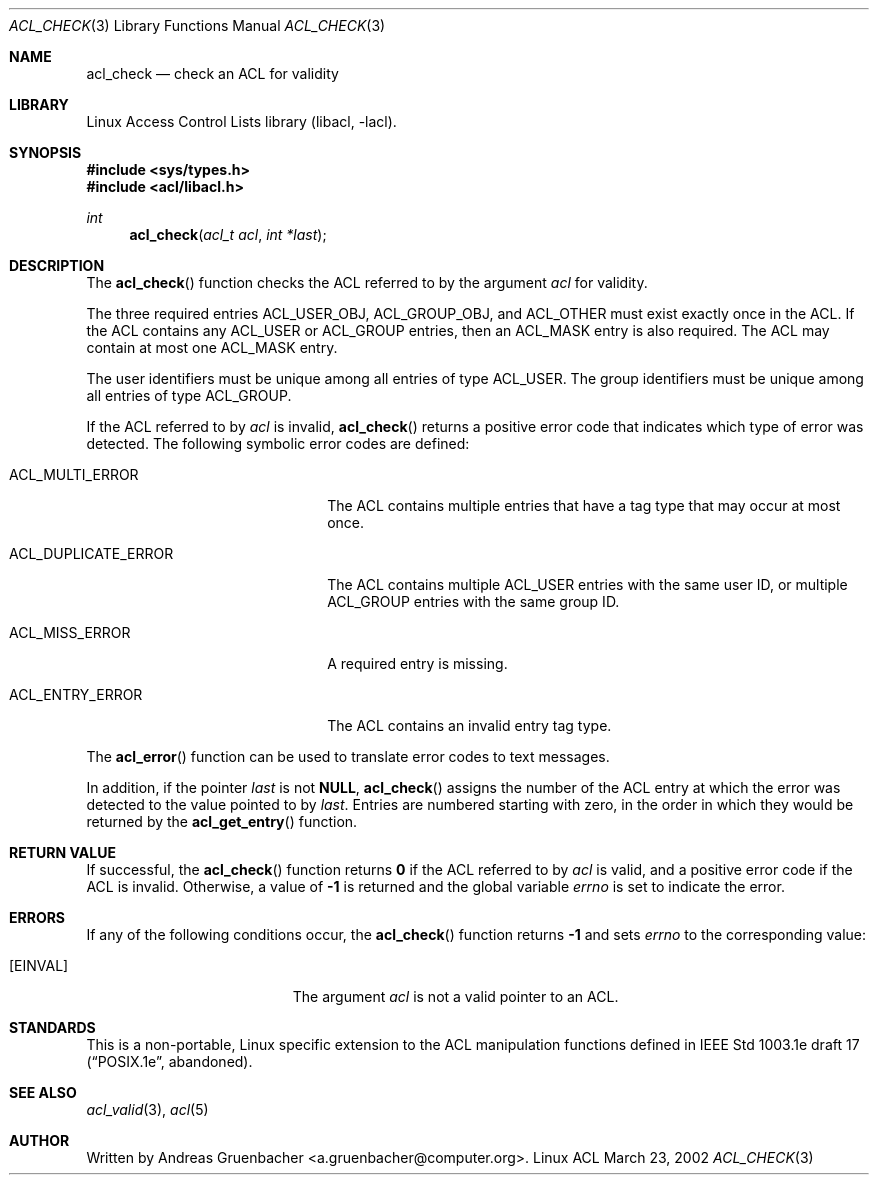.\" Access Control Lists manual pages
.\"
.\" (C) 2002 Andreas Gruenbacher, <a.gruenbacher@computer.org>
.\"
.\" THIS SOFTWARE IS PROVIDED BY THE AUTHOR AND CONTRIBUTORS ``AS IS'' AND
.\" ANY EXPRESS OR IMPLIED WARRANTIES, INCLUDING, BUT NOT LIMITED TO, THE
.\" IMPLIED WARRANTIES OF MERCHANTABILITY AND FITNESS FOR A PARTICULAR PURPOSE
.\" ARE DISCLAIMED.  IN NO EVENT SHALL THE AUTHOR OR CONTRIBUTORS BE LIABLE
.\" FOR ANY DIRECT, INDIRECT, INCIDENTAL, SPECIAL, EXEMPLARY, OR CONSEQUENTIAL
.\" DAMAGES (INCLUDING, BUT NOT LIMITED TO, PROCUREMENT OF SUBSTITUTE GOODS
.\" OR SERVICES; LOSS OF USE, DATA, OR PROFITS; OR BUSINESS INTERRUPTION)
.\" HOWEVER CAUSED AND ON ANY THEORY OF LIABILITY, WHETHER IN CONTRACT, STRICT
.\" LIABILITY, OR TORT (INCLUDING NEGLIGENCE OR OTHERWISE) ARISING IN ANY WAY
.\" OUT OF THE USE OF THIS SOFTWARE, EVEN IF ADVISED OF THE POSSIBILITY OF
.\" SUCH DAMAGE.
.\"
.Dd March 23, 2002
.Dt ACL_CHECK 3
.Os "Linux ACL"
.Sh NAME
.Nm acl_check
.Nd check an ACL for validity
.Sh LIBRARY
Linux Access Control Lists library (libacl, \-lacl).
.Sh SYNOPSIS
.In sys/types.h
.In acl/libacl.h
.Ft int
.Fn acl_check "acl_t acl" "int *last"
.Sh DESCRIPTION
The
.Fn acl_check
function checks the ACL referred to by the argument
.Va acl
for validity.
.Pp
The three required entries ACL_USER_OBJ, ACL_GROUP_OBJ, and ACL_OTHER
must exist exactly once in the ACL. If the ACL contains any ACL_USER or
ACL_GROUP entries, then an ACL_MASK entry is also required. The ACL
may contain at most one ACL_MASK entry.
.Pp
The user identifiers must be unique among all entries of type ACL_USER.
The group identifiers must be unique among all entries of type ACL_GROUP.
.Pp
If the ACL referred to by
.Va acl
is invalid,
.Fn acl_check
returns a positive error code that indicates which type of error was detected.
The following symbolic error codes are defined:
.Bl -tag -width ACL_DUPLICATE_ERROR.
.It ACL_MULTI_ERROR
The ACL contains multiple entries that have a tag type
that may occur at most once.
.It ACL_DUPLICATE_ERROR
The ACL contains multiple ACL_USER entries with the same user ID, or
multiple ACL_GROUP entries with the same group ID.
.It ACL_MISS_ERROR
A required entry is missing.
.It ACL_ENTRY_ERROR
The ACL contains an invalid entry tag type.
.El
.Pp
The
.Fn acl_error
function can be used to translate error codes to text messages.
.Pp
In addition, if the pointer
.Va last
is not
.Li NULL ,
.Fn acl_check
assigns the number of the ACL entry at which the error was detected to
the value pointed to by
.Va last .
Entries are numbered starting with zero, in the order in which they would be
returned by the
.Fn acl_get_entry
function.
.Sh RETURN VALUE
If successful, the
.Fn acl_check
function returns
.Li 0
if the ACL referred to by
.Va acl
is valid, and a positive error code if the ACL is invalid. Otherwise, a
value of
.Li -1
is returned and the global variable
.Va errno
is set to indicate the error.
.Sh ERRORS
If any of the following conditions occur, the
.Fn acl_check
function returns
.Li -1
and sets
.Va errno
to the corresponding value:
.Bl -tag -width Er
.It Bq Er EINVAL
The argument
.Va acl
is not a valid pointer to an ACL.
.El
.Sh STANDARDS
This is a non-portable, Linux specific extension to the ACL manipulation
functions defined in IEEE Std 1003.1e draft 17 (\(lqPOSIX.1e\(rq, abandoned).
.Sh SEE ALSO
.Xr acl_valid 3 ,
.Xr acl 5
.Sh AUTHOR
Written by
.An "Andreas Gruenbacher" Aq a.gruenbacher@computer.org .
